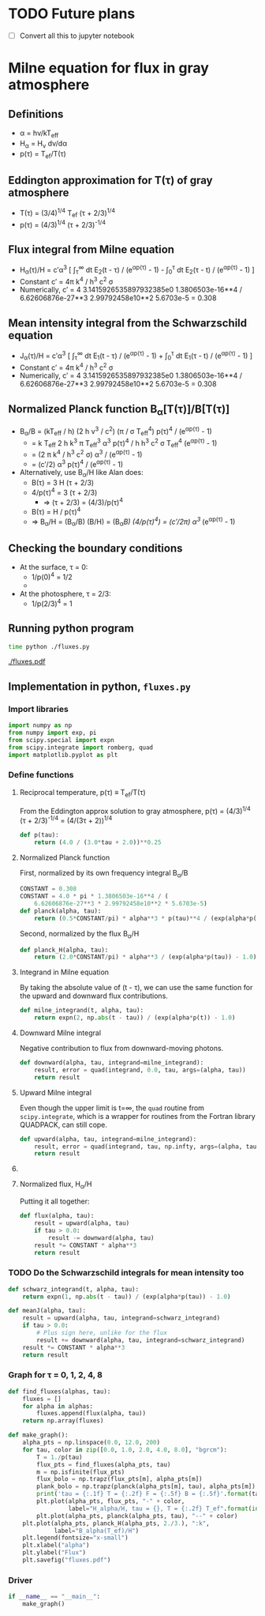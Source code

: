 * TODO Future plans
+ [ ] Convert all this to jupyter notebook
 
* Milne equation for flux in gray atmosphere
** Definitions
+ \alpha = h\nu/kT_{eff}
+ H_{\alpha} = H_{\nu} d\nu/d\alpha
+ p(\tau) = T_{ef}/T(\tau)
** Eddington approximation for T(\tau) of gray atmosphere
+ T(\tau) = (3/4)^{1/4}^{}  T_{ef} (\tau + 2/3)^{1/4}
+ p(\tau) = (4/3)^{1/4}^{} (\tau + 2/3)^{-1/4}
** Flux integral from Milne equation
+ H_{\alpha}(\tau)/H = c\prime\alpha^3 [ \int_{\tau}^{\infty} dt E_2(t - \tau) / (e^{\alpha{}p(\tau)}^{} - 1) -  \int_{0}_{}^{}^{\tau} dt E_2(\tau - t) / (e^{\alpha{}p(\tau)}^{} - 1) ]
+ Constant c\prime = 4\pi k^{4} / h^{3} c^{2} \sigma
+ Numerically, c\prime = 4 3.1415926535897932385e0 1.3806503e-16**4 / 6.62606876e-27**3 2.99792458e10**2 5.6703e-5 = 0.308

** Mean intensity integral from the Schwarzschild equation
+ J_{\alpha}(\tau)/H = c\prime\alpha^3 [ \int_{\tau}^{\infty} dt E_1(t - \tau) / (e^{\alpha{}p(\tau)}^{} - 1) +  \int_{0}_{}^{}^{\tau} dt E_1(\tau - t) / (e^{\alpha{}p(\tau)}^{} - 1) ]
+ Constant c\prime = 4\pi k^{4} / h^{3} c^{2} \sigma
+ Numerically, c\prime = 4 3.1415926535897932385e0 1.3806503e-16**4 / 6.62606876e-27**3 2.99792458e10**2 5.6703e-5 = 0.308

** Normalized Planck function B_{\alpha}[T(\tau)]/B[T(\tau)]
+ B_{\alpha}/B = (kT_{eff} / h) (2 h \nu^{3} / c^2) (\pi / \sigma T_{eff}^{4}) p(\tau)^{4} / (e^{\alpha{}p(\tau)}^{} - 1)^{}
  + = k T_{eff} 2 h k^{3} \pi T_{eff}^{3} \alpha^{3} p(\tau)^{4} / h h^{3} c^2 \sigma T_{eff}^{4} (e^{\alpha{}p(\tau)}^{} - 1)^{}
  + = (2 \pi k^{4} / h^{3} c^2 \sigma) \alpha^{3} / (e^{\alpha{}p(\tau)}^{} - 1)^{}
  + = (c\prime/2) \alpha^{3}  p(\tau)^{4} / (e^{\alpha{}p(\tau)}^{} - 1)
+ Alternatively, use B_{\alpha}/H like Alan does:
  + B(\tau) = 3 H (\tau + 2/3)
  + 4/p(\tau)^{4} = 3 (\tau + 2/3)
    + \Rightarrow (\tau + 2/3) = (4/3)/p(\tau)^{4} 
  + B(\tau) = H / p(\tau)^{4}
  + \Rightarrow B_{\alpha}/H = (B_{\alpha}/B) (B/H) = (B_{\alpha}/B) (4/p(\tau)^{4}) = (c\prime/2\pi) \alpha^{3 }/ (e^{\alpha{}p(\tau)}^{} - 1) 


** Checking the boundary conditions
+ At the surface, \tau = 0:
  + 1/p(0)^{4} = 1/2
  + 
+ At the photosphere, \tau = 2/3:
  + 1/p(2/3)^4 = 1

** Running python program
#+BEGIN_SRC sh :results verbatim
time python ./fluxes.py 
#+END_SRC

#+RESULTS:
: tau = 0.0 T = 0.84 F = 0.99520 B = 0.31819
: tau = 1.0 T = 1.06 F = 0.96702 B = 0.31720
: tau = 2.0 T = 1.19 F = 0.96583 B = 0.31547
: tau = 4.0 T = 1.37 F = 0.94079 B = 0.31099
: tau = 8.0 T = 1.60 F = 0.87933 B = 0.30109

[[./fluxes.pdf]]

** Implementation in python, =fluxes.py=
:PROPERTIES:
:tangle:   fluxes.py
:END:


*** Import libraries
#+BEGIN_SRC python
import numpy as np
from numpy import exp, pi
from scipy.special import expn
from scipy.integrate import romberg, quad
import matplotlib.pyplot as plt
#+END_SRC

*** Define functions
**** Reciprocal temperature, p(\tau) \equiv T_{ef}/T(\tau)
From the Eddington approx solution to gray atmosphere, p(\tau) = (4/3)^{1/4}^{} (\tau + 2/3)^{-1/4} = (4/(3\tau + 2))^{1/4}
#+BEGIN_SRC python
  def p(tau):
      return (4.0 / (3.0*tau + 2.0))**0.25
#+END_SRC
**** Normalized Planck function
First, normalized by its own frequency integral B_{\alpha}/B
#+BEGIN_SRC python
CONSTANT = 0.308
CONSTANT = 4.0 * pi * 1.3806503e-16**4 / (
    6.62606876e-27**3 * 2.99792458e10**2 * 5.6703e-5)
def planck(alpha, tau):
    return (0.5*CONSTANT/pi) * alpha**3 * p(tau)**4 / (exp(alpha*p(tau)) - 1.0)
#+END_SRC
Second, normalized by the flux B_{\alpha}/H
#+BEGIN_SRC python
def planck_H(alpha, tau):
    return (2.0*CONSTANT/pi) * alpha**3 / (exp(alpha*p(tau)) - 1.0)
#+END_SRC
**** Integrand in Milne equation
By taking the absolute value of (t - \tau), we can use the same function for the upward and downward flux contributions. 
#+BEGIN_SRC python
def milne_integrand(t, alpha, tau):
    return expn(2, np.abs(t - tau)) / (exp(alpha*p(t)) - 1.0)
#+END_SRC


**** Downward Milne integral
Negative contribution to flux from downward-moving photons.  
#+BEGIN_SRC python
def downward(alpha, tau, integrand=milne_integrand):
    result, error = quad(integrand, 0.0, tau, args=(alpha, tau))
    return result
#+END_SRC


**** Upward Milne integral
Even though the upper limit is t=\infty, the =quad= routine from =scipy.integrate=, which is a wrapper for routines from the Fortran library QUADPACK, can still cope. 
#+BEGIN_SRC python
def upward(alpha, tau, integrand=milne_integrand):
    result, error = quad(integrand, tau, np.infty, args=(alpha, tau))
    return result
#+END_SRC


**** COMMENT OLD VERSION Upward Milne integral
:PROPERTIES:
:tangle:   no
:END:

Positive contribution to flux from upward-moving photons.
This is trickier since one of the integration limits (t=\tau \to t=\infty) is infinite. 
We deal with that by transforming from t to w \equiv 1/t: 
#+BEGIN_SRC python
def milne_integrand_w(w, alpha, tau):
    dt_dw = -1.0/w**2
    return dt_dw*milne_integrand(1./w, alpha, tau)
#+END_SRC
So we can now do the integration from w=1/\tau \to w=0, but we have to protect against \tau=0, since that would make the lower limit in w infinite.  
#+BEGIN_SRC python
def upward_milne(alpha, tau):
    return romberg(milne_integrand_w, 1.0/tau, 0.0, args=(alpha, tau), vec_func=True)
#+END_SRC


**** Normalized flux, H_{\alpha}/H
Putting it all together: 
#+BEGIN_SRC python
def flux(alpha, tau):
    result = upward(alpha, tau)
    if tau > 0.0:
        result -= downward(alpha, tau)
    result *= CONSTANT * alpha**3
    return result
#+END_SRC

*** TODO Do the Schwarzschild integrals for mean intensity too
#+BEGIN_SRC python
  def schwarz_integrand(t, alpha, tau):
      return expn(1, np.abs(t - tau)) / (exp(alpha*p(tau)) - 1.0)

  def meanJ(alpha, tau):
      result = upward(alpha, tau, integrand=schwarz_integrand)
      if tau > 0.0:
          # Plus sign here, unlike for the flux 
          result += downward(alpha, tau, integrand=schwarz_integrand)
      result *= CONSTANT * alpha**3
      return result
#+END_SRC

*** Graph for \tau = 0, 1, 2, 4, 8
#+BEGIN_SRC python
def find_fluxes(alphas, tau):
    fluxes = []
    for alpha in alphas:
        fluxes.append(flux(alpha, tau))
    return np.array(fluxes)

def make_graph():
    alpha_pts = np.linspace(0.0, 12.0, 200)
    for tau, color in zip([0.0, 1.0, 2.0, 4.0, 8.0], "bgrcm"):
        T = 1./p(tau)
        flux_pts = find_fluxes(alpha_pts, tau)
        m = np.isfinite(flux_pts)
        flux_bolo = np.trapz(flux_pts[m], alpha_pts[m])
        plank_bolo = np.trapz(planck(alpha_pts[m], tau), alpha_pts[m])
        print('tau = {:.1f} T = {:.2f} F = {:.5f} B = {:.5f}'.format(tau, T, flux_bolo, plank_bolo))
        plt.plot(alpha_pts, flux_pts, "-" + color, 
                 label="H_alpha/H, tau = {}, T = {:.2f} T_ef".format(int(tau), T))
        plt.plot(alpha_pts, planck(alpha_pts, tau), "--" + color)
    plt.plot(alpha_pts, planck_H(alpha_pts, 2./3.), ":k",
             label="B_alpha(T_ef)/H")
    plt.legend(fontsize="x-small")
    plt.xlabel("alpha")
    plt.ylabel("Flux")
    plt.savefig("fluxes.pdf")
#+END_SRC

*** Driver
#+BEGIN_SRC python
if __name__ == "__main__":
    make_graph()
#+END_SRC
